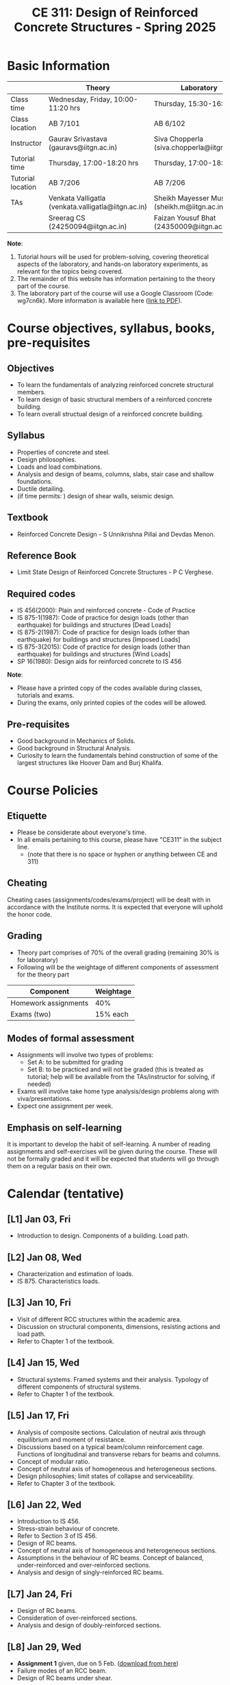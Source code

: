 #+TITLE: CE 311: Design of Reinforced Concrete Structures - Spring 2025
# #+OPTIONS: 
#+OPTIONS: toc:1

* Basic Information
|-------------------+-----------------------------------------------------+------------------------------------------------|
|                   | Theory                                              | Laboratory                                     |
|-------------------+-----------------------------------------------------+------------------------------------------------|
| Class time        | Wednesday, Friday, 10:00-11:20 hrs                  | Thursday, 15:30-16:50 hrs                      |
| Class location    | AB 7/101                                            | AB 6/102                                       |
|-------------------+-----------------------------------------------------+------------------------------------------------|
| Instructor        | Gaurav Srivastava (gauravs@iitgn.ac.in)             | Siva Chopperla (siva.chopperla@iitgn.ac.in)    |
|-------------------+-----------------------------------------------------+------------------------------------------------|
| Tutorial time     | Thursday, 17:00-18:20 hrs                           | Thursday, 17:00-18:20 hrs                      |
| Tutorial location | AB 7/206                                            | AB 7/206                                       |
|-------------------+-----------------------------------------------------+------------------------------------------------|
| TAs               | Venkata Valligatla (venkata.valligatla@iitgn.ac.in) | Sheikh Mayesser Mushtaq (sheikh.m@iitgn.ac.in) |
|                   | Sreerag CS (24250094@iitgn.ac.in)                   | Faizan Yousuf Bhat (24350009@iitgn.ac.in)      |
|-------------------+-----------------------------------------------------+------------------------------------------------|
*Note*:
1. Tutorial hours will be used for problem-solving, covering theoretical aspects of the laboratory, and hands-on laboratory experiments, as relevant for the topics being covered.
2. The remainder of this website has information pertaining to the theory part of the course.
3. The laboratory part of the course will use a Google Classroom (Code: wg7cn6k). More information is available here ([[https://iitgnacin-my.sharepoint.com/:b:/g/personal/siva_chopperla_iitgn_ac_in/EXN5nsZQEQxGm6IeGD7rpGwBHYBSjKF5czc9GGqBC9-T4A?e=yZQSkb][link to PDF]]).

* Course objectives, syllabus, books, pre-requisites
** Objectives
- To learn the fundamentals of analyzing reinforced concrete structural members.
- To learn design of basic structural members of a reinforced concrete building.
- To learn overall structual design of a reinforced concrete building.
	
** Syllabus
- Properties of concrete and steel.
- Design philosophies.
- Loads and load combinations.
- Analysis and design of beams, columns, slabs, stair case and shallow foundations.
- Ductile detailing.
- (if time permits: ) design of shear walls, seismic design.

		
** Textbook
- Reinforced Concrete Design - S Unnikrishna Pillai and Devdas Menon.
# comment
	
** Reference Book
- Limit State Design of Reinforced Concrete Structures - P C Verghese.

** Required codes
- IS 456(2000): Plain and reinforced concrete - Code of Practice
- IS 875-1(1987): Code of practice for design loads (other than earthquake) for buildings and structures [Dead Loads]
- IS 875-2(1987): Code of practice for design loads (other than earthquake) for buildings and structures [Imposed Loads]
- IS 875-3(2015): Code of practice for design loads (other than earthquake) for buildings and structures [Wind Loads]
- SP 16(1980): Design aids for reinforced concrete to IS 456

*Note*:
- Please have a printed copy of the codes available during classes, tutorials and exams.
- During the exams, only printed copies of the codes will be allowed.

** Pre-requisites
- Good background in Mechanics of Solids.
- Good background in Structural Analysis.
- Curiosity to learn the fundamentals behind construction of some of the largest structures like Hoover Dam and Burj Khalifa.

* Course Policies
** Etiquette
- Please be considerate about everyone's time.
- In all emails pertaining to this course, please have "CE311" in the subject line.
	- (note that there is no space or hyphen or anything between CE and 311)

** Cheating
Cheating cases (assignments/codes/exams/project) will be dealt with in accordance with the Institute norms. It is expected that everyone will uphold the honor code.

** Grading
- Theory part comprises of 70% of the overall grading (remaining 30% is for laboratory)
- Following will be the weightage of different components of assessment for the theory part
| Component            | Weightage |
|----------------------+-----------|
| Homework assignments |       40% |
| Exams (two)          |  15% each |

** Modes of formal assessment
- Assignments will involve two types of problems:
	- Set A: to be submitted for grading
	- Set B: to be practiced and will not be graded (this is treated as tutorial; help will be available from the TAs/instructor for solving, if needed)
- Exams will involve take home type analysis/design problems along with viva/presentations.
- Expect one assignment per week.
	
** Emphasis on self-learning
It is important to develop the habit of self-learning. A number of reading assignments and self-exercises will be given during the course. These will not be formally graded and it will be expected that students will go through them on a regular basis on their own.

* Calendar (tentative)
** [L1] Jan 03, Fri
- Introduction to design. Components of a building. Load path.
** [L2] Jan 08, Wed
- Characterization and estimation of loads.
- IS 875. Characteristics loads.
** [L3] Jan 10, Fri
- Visit of different RCC structures within the academic area.
- Discussion on structural components, dimensions, resisting actions and load path.
- Refer to Chapter 1 of the textbook.
** [L4] Jan 15, Wed
- Structural systems. Framed systems and their analysis. Typology of different components of structural systems.
- Refer to Chapter 1 of the textbook.
** [L5] Jan 17, Fri
- Analysis of composite sections. Calculation of neutral axis through equilibrium and moment of resistance.
- Discussions based on a typical beam/column reinforcement cage. Functions of longitudinal and transverse rebars for beams and columns.
- Concept of modular ratio.
- Concept of neutral axis of homogeneous and heterogeneous sections.
- Design philosophies; limit states of collapse and serviceability.
- Refer to Chapter 3 of the textbook.
** [L6] Jan 22, Wed
- Introduction to IS 456.
- Stress-strain behaviour of concrete.
- Refer to Section 3 of IS 456.
- Design of RC beams.
- Concept of neutral axis of homogeneous and heterogeneous sections.
- Assumptions in the behaviour of RC beams. Concept of balanced, under-reinforced and over-reinforced sections.
- Analysis and design of singly-reinforced RC beams.
** [L7] Jan 24, Fri
- Design of RC beams.
- Consideration of over-reinforced sections.
- Analysis and design of doubly-reinforced sections.
** [L8] Jan 29, Wed
- *Assignment 1* given, due on 5 Feb. ([[https://drive.google.com/drive/folders/1YiNLh1W9SuXim8eYhemuWcap9eUwGCVb?usp=sharing][download from here]])
- Failure modes of an RCC beam.
- Design of RC beams under shear.
** [L9] Jan 31, Fri
- Design of RC beams.
- Consideration of T and L beams.
- Provisions of the Code for design of RCC beams.
** [L10] Feb 05, Wed
- *Assignment 2* given, due on 12 Feb. ([[https://drive.google.com/drive/folders/1YiNLh1W9SuXim8eYhemuWcap9eUwGCVb?usp=sharing][download from here]])
- Design of RC columns.
** [L11] Feb 07, Fri
- Design of RC columns.
** [L12] Feb 12, Wed
- *Assignment 3* given, due on 19 Feb. ([[https://drive.google.com/drive/folders/1YiNLh1W9SuXim8eYhemuWcap9eUwGCVb?usp=sharing][download from here]])
- Design of RC columns.
** [L13] Feb 14, Fri
- Design of RC columns.
** [L14] Feb 19, Wed
- Design of RC slabs.
- Behavior of slab as a plate, torsion near supported edges. Different cases of supporting conditions.
- One-way vs. two-way slab action.
** [L15] Feb 21, Fri
- Design of RC slabs.
** Feb 26, Wed - no class
- Maha Shivaratri
** [L16] Feb 28, Fri
- Design of RC slabs.
** Mar 1 - 7: Mid semester exam week
** Mar 8 - 16: Mid semester recess
** [L17] Mar 19, Wed
- Design of shallow foundations.
- Types of footings. Eccentricity. Failure modes and design considerations.
** [L18] Mar 21, Fri
- Design of shallow foundations.
** [L19] Mar 26, Wed
- Design of shallow foundations.
** [L20] Mar 28, Fri
- Design of staircases.
** [L21] Apr 02, Wed
- Design of staircases.
** [L22] Apr 04, Fri
- Design of staircases.
** [L23] Apr 09, Wed
- Detailing and construction practices.
** [L24] Apr 11, Fri
- Detailing and construction practices.
** [L25] Apr 16, Wed
- Detailing and construction practices.
** Apr 18, Fri - no class
- Good Friday
** [L26] Apr 23, Wed
- Detailing and construction practices.
** Apr 24 - 30: End semester exam week
